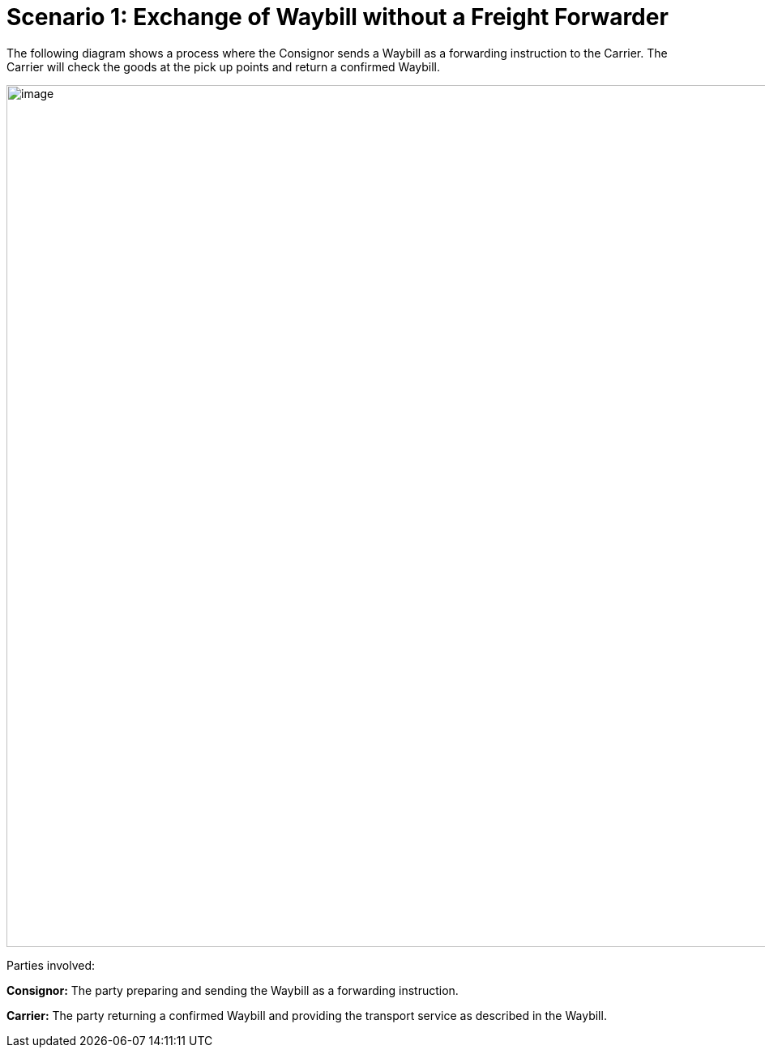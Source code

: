 [[simple-process-two-parties-involved]]
= Scenario 1: Exchange of Waybill without a Freight Forwarder

The following diagram shows a process where the Consignor sends a Waybill as a forwarding instruction to the Carrier. The Carrier will check the goods at the pick up points and return a confirmed Waybill.

image::images/without_freight_forwarder.png[image,width=945,height=1064]

Parties involved:

*Consignor:* The party preparing and sending the Waybill as a forwarding instruction.

*Carrier:* The party returning a confirmed Waybill and providing the transport service as described in the Waybill.